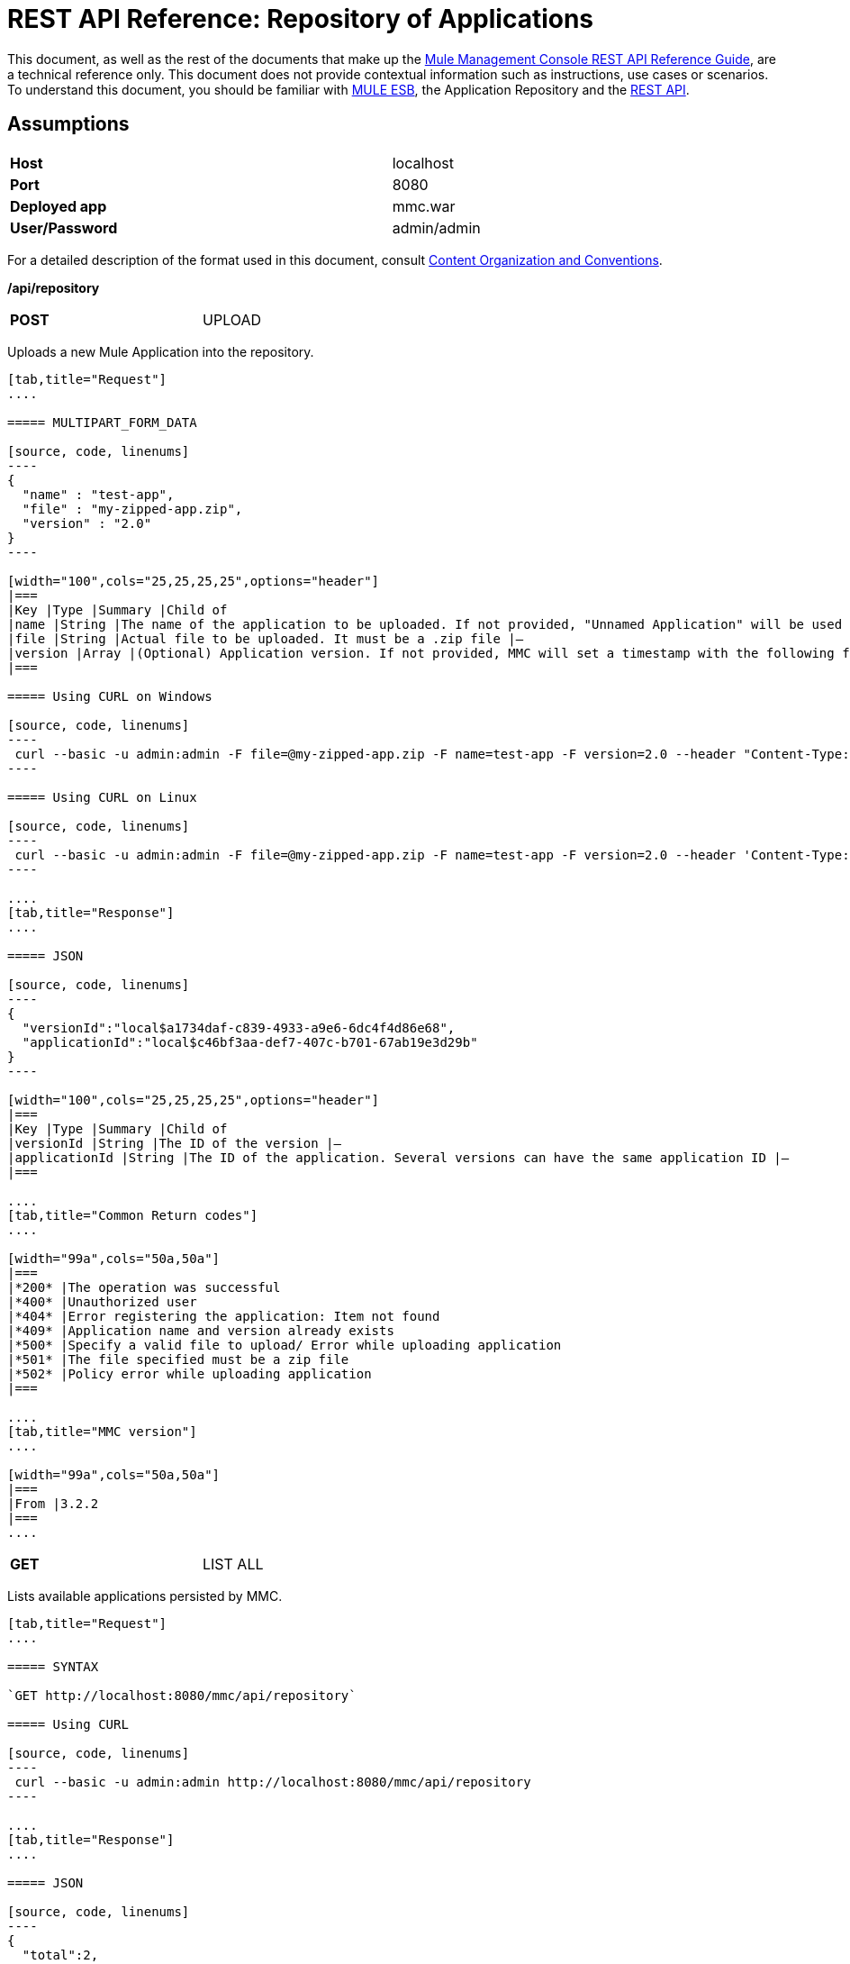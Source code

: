 = REST API Reference: Repository of Applications

This document, as well as the rest of the documents that make up the link:/documentation/display/current/REST+API+Reference[Mule Management Console REST API Reference Guide], are a technical reference only. This document does not provide contextual information such as instructions, use cases or scenarios. To understand this document, you should be familiar with http://www.mulesoft.org/documentation/display/MULE3USER/Home[MULE ESB], the Application Repository and the link:/documentation/display/current/REST+API+Reference[REST API]. 

== Assumptions
[width="99a",cols="50%,50%"]
|===
|*Host* |localhost
|*Port* |8080
|*Deployed app* |mmc.war
|*User/Password* |admin/admin
|===

For a detailed description of the format used in this document, consult link:/documentation/display/current/REST+API+Reference[Content Organization and Conventions].

*/api/repository*

[width="50%",cols="50%a,50%a"]
|===
|
*POST*
|
UPLOAD
|
|===

Uploads a new Mule Application into the repository.

[tabs]
------
[tab,title="Request"]
....

===== MULTIPART_FORM_DATA

[source, code, linenums]
----
{
  "name" : "test-app",
  "file" : "my-zipped-app.zip",
  "version" : "2.0"
}
----

[width="100",cols="25,25,25,25",options="header"]
|===
|Key |Type |Summary |Child of
|name |String |The name of the application to be uploaded. If not provided, "Unnamed Application" will be used instead |—
|file |String |Actual file to be uploaded. It must be a .zip file |—
|version |Array |(Optional) Application version. If not provided, MMC will set a timestamp with the following format will: yyyyMMdd-HH:mm |—
|===

===== Using CURL on Windows

[source, code, linenums]
----
 curl --basic -u admin:admin -F file=@my-zipped-app.zip -F name=test-app -F version=2.0 --header "Content-Type: multipart/form-data" http://localhost:8080/mmc/api/repository
----

===== Using CURL on Linux

[source, code, linenums]
----
 curl --basic -u admin:admin -F file=@my-zipped-app.zip -F name=test-app -F version=2.0 --header 'Content-Type: multipart/form-data' http://localhost:8080/mmc/api/repository
----

....
[tab,title="Response"]
....

===== JSON

[source, code, linenums]
----
{
  "versionId":"local$a1734daf-c839-4933-a9e6-6dc4f4d86e68",
  "applicationId":"local$c46bf3aa-def7-407c-b701-67ab19e3d29b"
}
----

[width="100",cols="25,25,25,25",options="header"]
|===
|Key |Type |Summary |Child of
|versionId |String |The ID of the version |—
|applicationId |String |The ID of the application. Several versions can have the same application ID |—
|===

....
[tab,title="Common Return codes"]
....

[width="99a",cols="50a,50a"]
|===
|*200* |The operation was successful
|*400* |Unauthorized user
|*404* |Error registering the application: Item not found
|*409* |Application name and version already exists
|*500* |Specify a valid file to upload/ Error while uploading application
|*501* |The file specified must be a zip file
|*502* |Policy error while uploading application
|===

....
[tab,title="MMC version"]
....

[width="99a",cols="50a,50a"]
|===
|From |3.2.2
|===
....
------

[width="50%",cols="50%,50%"]
|===
|*GET*
|LIST ALL
|
|===

Lists available applications persisted by MMC.

[tabs]
------
[tab,title="Request"]
....

===== SYNTAX

`GET http://localhost:8080/mmc/api/repository`

===== Using CURL

[source, code, linenums]
----
 curl --basic -u admin:admin http://localhost:8080/mmc/api/repository
----

....
[tab,title="Response"]
....

===== JSON

[source, code, linenums]
----
{
  "total":2,
  "data":
    [
      {
        "name":"mule-example-echo",
        "id":"local$0edb159a-5961-4384-bdf8-6ebfc5b9d6bf",
        "href":"http://localhost:8080/mmc/api/repository/local$0edb159a-5961-4384-bdf8-6ebfc5b9d6bf",
        "versions":
          [
            {
              "name":"20120829-12:50",
              "id":"local$b7440183-d549-438e-ac5d-1598c9f78b3d",
              "parentPath":"/Applications/mule-example-echo"
            }
          ]
        },
        {
          "name":"mule-example-hello",
          "id":"local$481abb3b-5b2d-4ee4-8e4c-00e7597480d0",
          "href":"http://localhost:8080/mmc/api/repository/local$481abb3b-5b2d-4ee4-8e4c-00e7597480d0",
          "versions":
            [
              {
                "name":"20120829-15:30",
                "id":"local$66b3cf20-6e76-4fd9-8dc6-a50a804069a0",
                "parentPath":"/Applications/mule-example-hello"
              }
            ]
        }
      ]
}
----

[width="100",cols="25,25,25,25",options="header"]
|===
|Key |Type |Summary |Child of
|total |Integer |Amount of available applications |—
|data |Array |List of available applications |—
|name |String |Application name |data
|id |String |Application ID. Notice that one application can have several versions |data
|href |String |Full link to the resource |data
|versions |Array |List of available versions of the same application (an application is distinguished by its name) |data
|name |String |Version name. By default a timestamp, but can be something else, like "1.0a" |versions
|id |String |Application version ID |versions
|parentPath |String |Path to the generic application on the repository |versions
|===

....
[tab,title="Common Return codes"]
....

[width="99a",cols="50a,50a"]
|===
|*200* |The operation was successful
|*500* |Error while retrieving applications info/ Wrong user and password/ Unauthorized user
|*501* |Application was not found
|===

....
[tab,title="MMC version"]
....

[width="99a",cols="50a,50a"]
|===
|From |3.2.2
|===
....
------

*/api/repository/\{applicationId}*

[width="99a",cols="33a,33a,33a"]
|===
|
*GET*
|LIST
|
|===

Lists all application versions with the same specified application ID.

[tabs]
------
[tab,title="Request"]
....

===== SYNTAX

`GET http://localhost:8080/mmc/api/repository/{applicationId}`

[width="100",cols="25,25,25,25",options="header"]
|===
|Key |Type |Summary |Child of
|applicationId |String |ID of the application on the repository. Do not confuse with version ID. An application can be composed of one or more versions; each version will have its own ID |—
|===

===== Using CURL on Windows

[source, code, linenums]
----
 curl --basic -u admin:admin http://localhost:8080/mmc/api/repository/local$43d80f90-b30b-4988-a83b-8172b649b11c
----

===== Using CURL on Linux

[source, code, linenums]
----
 curl --basic -u admin:admin 'http://localhost:8080/mmc/api/repository/local$43d80f90-b30b-4988-a83b-8172b649b11c'
----

....
[tab,title="Response"]
....

===== JSON

[source, code, linenums]
----
{
  "total":2,
  "data":
    [
      {
        "name":"v3",
        "id":"local$fb62caeb-8bd9-4ec7-ad85-cad711b00490",
        "parentPath":"/Applications/mule-example-hello"
      },
      {
        "name":"v4",
        "id":"local$3458da13-5702-4d03-b0d1-4e7eeaea5f2f",
        "parentPath":"/Applications/mule-example-hello"
      }
    ]
}
----


[width="100",cols="25,25,25,25",options="header"]
|===
|Key |Type |Summary |Child of
|total |Integer |Amount of available versions of the application |—
|data |Array |List of available versions of the application |—
|name |String |Version of the application |data
|id |String |ID of the version |data
|parentPath |String |Path of the application within the repository |data
|===

....
[tab,title="Common Return codes"]
....

[width="99a",cols="50a,50a"]
|===
|*200* |The operation was successful
|*500* |Error while retrieving applications info/ Wrong user and password/ Unauthorized user
|*501* |Application was not found
|*502* |Invalid Application ID. Check that the entered ID is not a version ID
|===

....
[tab,title="MMC version"]
....

[width="99a",cols="50a,50a"]
|===
|From |3.2.2
|===

....
------

[width="50%",cols="50%,50%"]
|===
|*DELETE*
|
REMOVE
|
|===

Removes an application and all its corresponding versions from the repository.

[tabs]
------
[tab,title="Request"]
....

===== SYNTAX

`DELETE http://localhost:8080/mmc/api/repository/{versionId}`

[width="100",cols="25,25,25,25",options="header"]
|===
|Key |Type |Summary |Child of
|versionId |String |Id of the application version. Invoke LIST ALL to obtain it. |—
|===

===== Using CURL on Windows

[source, code, linenums]
----
 curl --basic -u admin:admin -X DELETE http://localhost:8080/mmc/api/repository/local$a89eb3d0-68b9-44a0-9f6b-712b0895f469
----

===== Using CURL on Linux

[source, code, linenums]
----
 curl --basic -u admin:admin -X DELETE 'http://localhost:8080/mmc/api/repository/local$a89eb3d0-68b9-44a0-9f6b-712b0895f469'
----

....
[tab,title="Response"]
....

===== JSON

`200 OK`

....
[tab,title="Common Return codes"]
....

[width="99a",cols="50a,50a"]
|===
|*200* |The operation was successful
|*500* |Error while removing the repository application
|*501* |Application was not found
|*502* |Policy error while removing application
|===

....
[tab,title="MMC version"]
....

[width="99a",cols="50a,50a"]
|===
|From |3.2.2
|===
....
------

